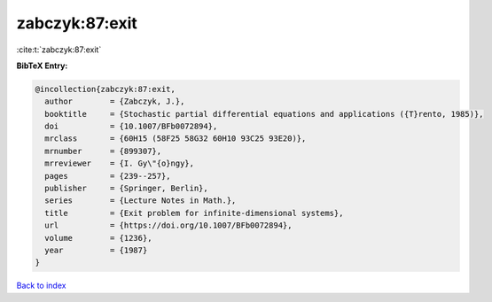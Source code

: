 zabczyk:87:exit
===============

:cite:t:`zabczyk:87:exit`

**BibTeX Entry:**

.. code-block:: bibtex

   @incollection{zabczyk:87:exit,
     author        = {Zabczyk, J.},
     booktitle     = {Stochastic partial differential equations and applications ({T}rento, 1985)},
     doi           = {10.1007/BFb0072894},
     mrclass       = {60H15 (58F25 58G32 60H10 93C25 93E20)},
     mrnumber      = {899307},
     mrreviewer    = {I. Gy\"{o}ngy},
     pages         = {239--257},
     publisher     = {Springer, Berlin},
     series        = {Lecture Notes in Math.},
     title         = {Exit problem for infinite-dimensional systems},
     url           = {https://doi.org/10.1007/BFb0072894},
     volume        = {1236},
     year          = {1987}
   }

`Back to index <../By-Cite-Keys.html>`_
